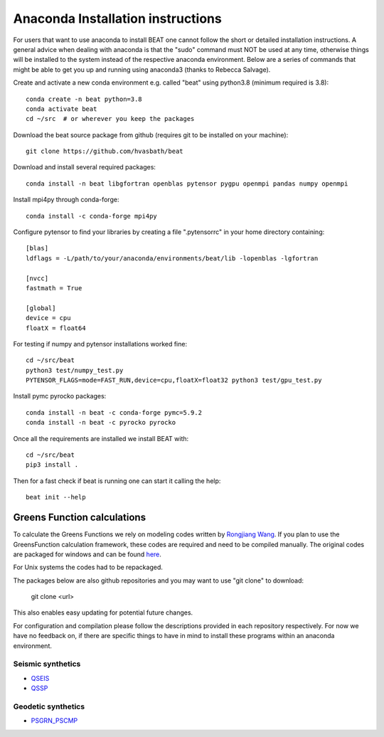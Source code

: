 
.. anaconda_installation:

**********************************
Anaconda Installation instructions
**********************************

For users that want to use anaconda to install BEAT one cannot follow the short or detailed installation instructions.
A general advice when dealing with anaconda is that the "sudo" command must NOT be used at any time, otherwise things will be installed to the system
instead of the respective anaconda environment.
Below are a series of commands that might be able to get you up and running using anaconda3 (thanks to Rebecca Salvage).

Create and activate a new conda environment e.g. called "beat" using python3.8 (minimum required is 3.8)::

  conda create -n beat python=3.8
  conda activate beat
  cd ~/src  # or wherever you keep the packages

Download the beat source package from github (requires git to be installed on your machine)::

  git clone https://github.com/hvasbath/beat

Download and install several required packages::

  conda install -n beat libgfortran openblas pytensor pygpu openmpi pandas numpy openmpi

Install mpi4py through conda-forge::

  conda install -c conda-forge mpi4py

Configure pytensor to find your libraries by creating a file ".pytensorrc" in your home directory containing::

  [blas]
  ldflags = -L/path/to/your/anaconda/environments/beat/lib -lopenblas -lgfortran

  [nvcc]
  fastmath = True

  [global]
  device = cpu
  floatX = float64

For testing if numpy and pytensor installations worked fine::

  cd ~/src/beat
  python3 test/numpy_test.py
  PYTENSOR_FLAGS=mode=FAST_RUN,device=cpu,floatX=float32 python3 test/gpu_test.py

Install pymc pyrocko packages::

  conda install -n beat -c conda-forge pymc=5.9.2
  conda install -n beat -c pyrocko pyrocko

Once all the requirements are installed we install BEAT with::

  cd ~/src/beat
  pip3 install .

Then for a fast check if beat is running one can start it calling the help::

  beat init --help

Greens Function calculations
----------------------------

To calculate the Greens Functions we rely on modeling codes written by
`Rongjiang Wang <http://www.gfz-potsdam.de/en/section/physics-of-earthquakes-and-volcanoes/staff/profil/rongjiang-wang/>`__.
If you plan to use the GreensFunction calculation framework,
these codes are required and need to be compiled manually.
The original codes are packaged for windows and can be found
`here <http://www.gfz-potsdam.de/en/section/physics-of-earthquakes-and-volcanoes/data-products-services/downloads-software/>`__.

For Unix systems the codes had to be repackaged.

The packages below are also github repositories and you may want to use "git clone" to download:

    git clone <url>

This also enables easy updating for potential future changes.

For configuration and compilation please follow the descriptions provided in each repository respectively.
For now we have no feedback on, if there are specific things to have in mind to install these programs within an anaconda environment.

Seismic synthetics
""""""""""""""""""
* `QSEIS <https://git.pyrocko.org/pyrocko/fomosto-qseis/>`__
* `QSSP <https://git.pyrocko.org/pyrocko/fomosto-qssp/>`__


Geodetic synthetics
"""""""""""""""""""
* `PSGRN_PSCMP <https://git.pyrocko.org/pyrocko/fomosto-psgrn-pscmp>`__

